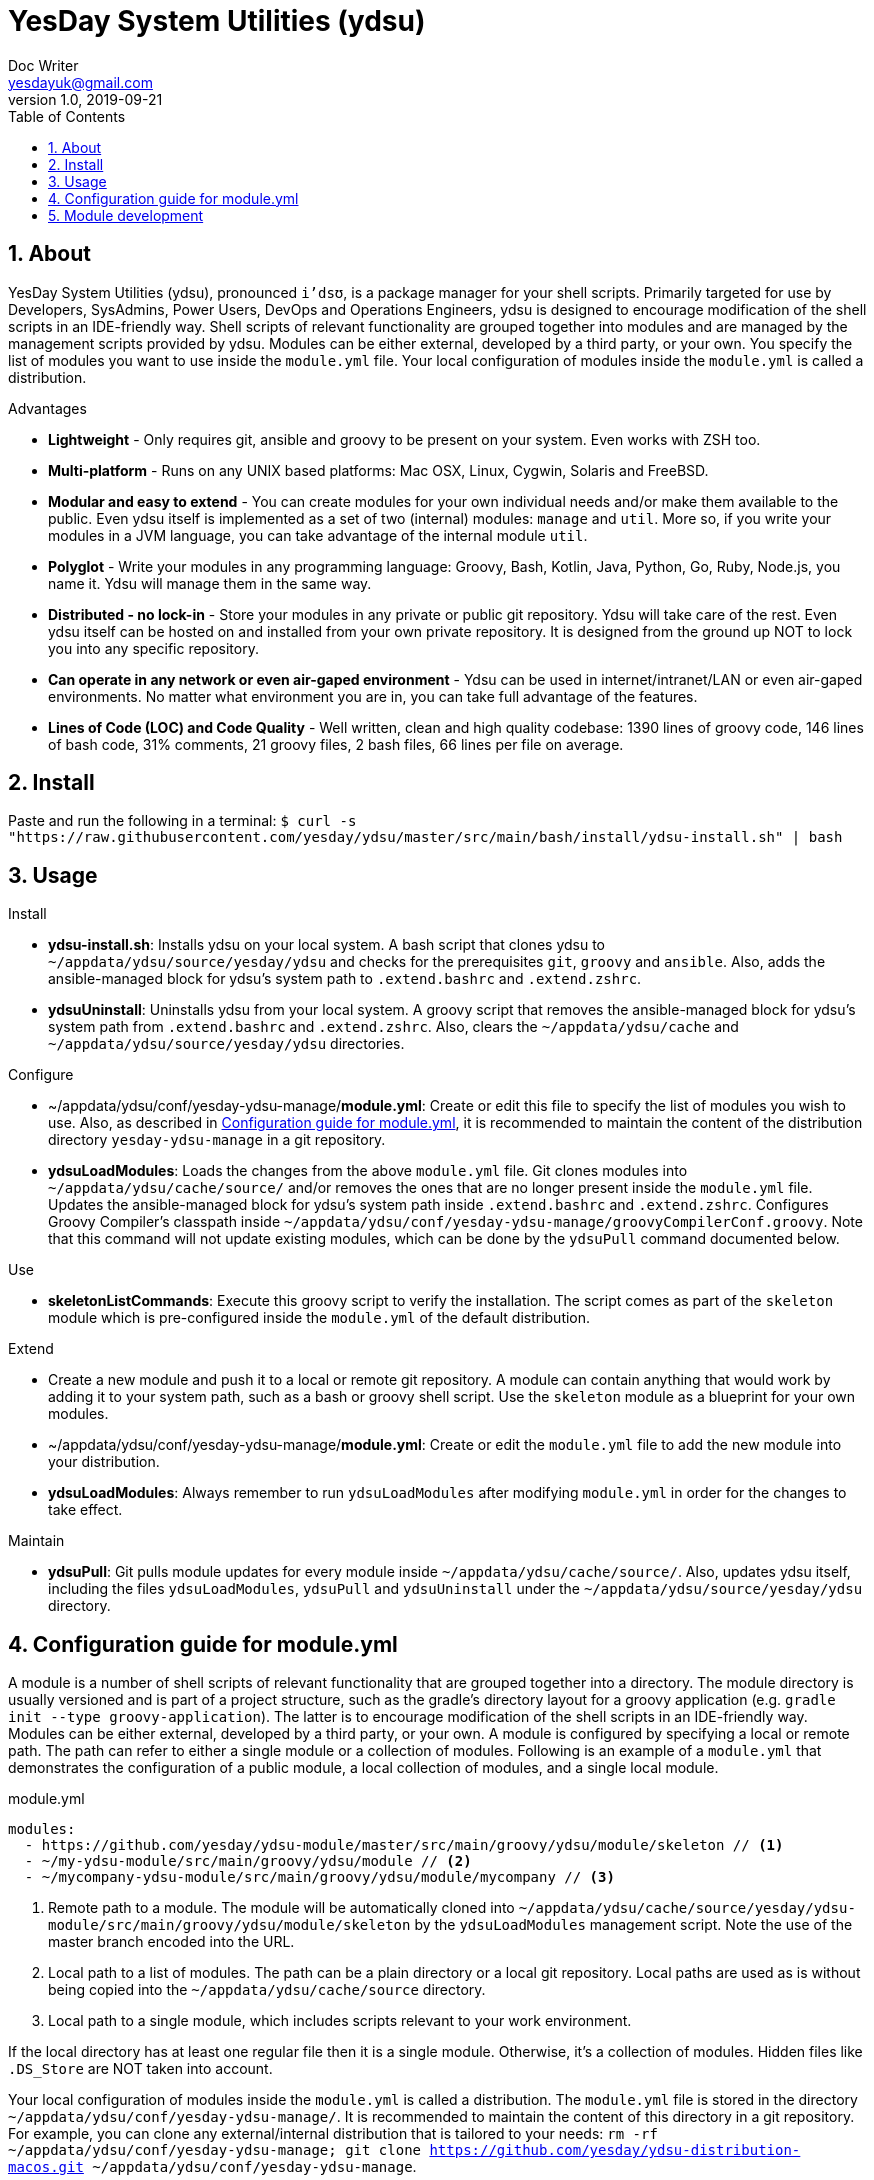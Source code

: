 = YesDay System Utilities (ydsu)
Doc Writer <yesdayuk@gmail.com>
v1.0, 2019-09-21
:toc: macro
toc::[]
:numbered:

== About

YesDay System Utilities (ydsu), pronounced `i'dsʊ`, is a package manager for your shell scripts. Primarily targeted for use by Developers, SysAdmins, Power Users, DevOps and Operations Engineers, ydsu is designed to encourage modification of the shell scripts in an IDE-friendly way. Shell scripts of relevant functionality are grouped together into modules and are managed by the management scripts provided by ydsu. Modules can be either external, developed by a third party, or your own. You specify the list of modules you want to use inside the `module.yml` file. Your local configuration of modules inside the `module.yml` is called a distribution.

Advantages

* *Lightweight* - Only requires git, ansible and groovy to be present on your system. Even works with ZSH too.
* *Multi-platform* - Runs on any UNIX based platforms: Mac OSX, Linux, Cygwin, Solaris and FreeBSD.
* *Modular and easy to extend* - You can create modules for your own individual needs and/or make them available to the public. Even ydsu itself is implemented as a set of two (internal) modules: `manage` and `util`. More so, if you write your modules in a JVM language, you can take advantage of the internal module `util`.
* *Polyglot* - Write your modules in any programming language: Groovy, Bash, Kotlin, Java, Python, Go, Ruby, Node.js, you name it. Ydsu will manage them in the same way.
* *Distributed - no lock-in* - Store your modules in any private or public git repository. Ydsu will take care of the rest. Even ydsu itself can be hosted on and installed from your own private repository. It is designed from the ground up NOT to lock you into any specific repository.
* *Can operate in any network or even air-gaped environment* - Ydsu can be used in internet/intranet/LAN or even air-gaped environments. No matter what environment you are in, you can take full advantage of the features.
* *Lines of Code (LOC) and Code Quality* - Well written, clean and high quality codebase: 1390 lines of groovy code, 146 lines of bash code, 31% comments, 21 groovy files, 2 bash files, 66 lines per file on average.

== Install

Paste and run the following in a terminal:
`$ curl -s "https://raw.githubusercontent.com/yesday/ydsu/master/src/main/bash/install/ydsu-install.sh" | bash`

== Usage

Install

* *ydsu-install.sh*: Installs ydsu on your local system. A bash script that clones ydsu to `~/appdata/ydsu/source/yesday/ydsu` and checks for the prerequisites `git`, `groovy` and `ansible`. Also, adds the ansible-managed block for ydsu's system path to `.extend.bashrc` and `.extend.zshrc`.
* *ydsuUninstall*: Uninstalls ydsu from your local system. A groovy script that removes the ansible-managed block for ydsu's system path from `.extend.bashrc` and `.extend.zshrc`. Also, clears the `~/appdata/ydsu/cache` and `~/appdata/ydsu/source/yesday/ydsu` directories.

Configure

* ~/appdata/ydsu/conf/yesday-ydsu-manage/*module.yml*: Create or edit this file to specify the list of modules you wish to use. Also, as described in <<Configuration guide for module.yml>>, it is recommended to maintain the content of the distribution directory `yesday-ydsu-manage` in a git repository.
* *ydsuLoadModules*: Loads the changes from the above `module.yml` file. Git clones modules into `~/appdata/ydsu/cache/source/` and/or removes the ones that are no longer present inside the `module.yml` file. Updates the ansible-managed block for ydsu's system path inside `.extend.bashrc` and `.extend.zshrc`. Configures Groovy Compiler's classpath inside `~/appdata/ydsu/conf/yesday-ydsu-manage/groovyCompilerConf.groovy`. Note that this command will not update existing modules, which can be done by the `ydsuPull` command documented below.

Use

* *skeletonListCommands*: Execute this groovy script to verify the installation. The script comes as part of the `skeleton` module which is pre-configured inside the `module.yml` of the default distribution.

Extend

* Create a new module and push it to a local or remote git repository. A module can contain anything that would work by adding it to your system path, such as a bash or groovy shell script. Use the `skeleton` module as a blueprint for your own modules.
* ~/appdata/ydsu/conf/yesday-ydsu-manage/*module.yml*: Create or edit the `module.yml` file to add the new module into your distribution.
* *ydsuLoadModules*: Always remember to run `ydsuLoadModules` after modifying `module.yml` in order for the changes to take effect.

Maintain

* *ydsuPull*: Git pulls module updates for every module inside `~/appdata/ydsu/cache/source/`. Also, updates ydsu itself, including the files `ydsuLoadModules`, `ydsuPull` and `ydsuUninstall` under the `~/appdata/ydsu/source/yesday/ydsu` directory.

== Configuration guide for module.yml

A module is a number of shell scripts of relevant functionality that are grouped together into a directory. The module directory is usually versioned and is part of a project structure, such as the gradle's directory layout for a groovy application (e.g. `gradle init --type groovy-application`). The latter is to encourage modification of the shell scripts in an IDE-friendly way. Modules can be either external, developed by a third party, or your own. A module is configured by specifying a local or remote path. The path can refer to either a single module or a collection of modules. Following is an example of a `module.yml` that demonstrates the configuration of a public module, a local collection of modules, and a single local module.

.module.yml
[source, yaml]
----
modules:
  - https://github.com/yesday/ydsu-module/master/src/main/groovy/ydsu/module/skeleton // <1>
  - ~/my-ydsu-module/src/main/groovy/ydsu/module // <2>
  - ~/mycompany-ydsu-module/src/main/groovy/ydsu/module/mycompany // <3>
----

<1> Remote path to a module. The module will be automatically cloned into `~/appdata/ydsu/cache/source/yesday/ydsu-module/src/main/groovy/ydsu/module/skeleton` by the `ydsuLoadModules` management script. Note the use of the master branch encoded into the URL.
<2> Local path to a list of modules. The path can be a plain directory or a local git repository. Local paths are used as is without being copied into the `~/appdata/ydsu/cache/source` directory.
<3> Local path to a single module, which includes scripts relevant to your work environment.

If the local directory has at least one regular file then it is a single module. Otherwise, it's a collection of modules. Hidden files like `.DS_Store` are NOT taken into account.

Your local configuration of modules inside the `module.yml` is called a distribution. The `module.yml` file is stored in the directory `~/appdata/ydsu/conf/yesday-ydsu-manage/`. It is recommended to maintain the content of this directory in a git repository. For example, you can clone any external/internal distribution that is tailored to your needs: `rm -rf ~/appdata/ydsu/conf/yesday-ydsu-manage; git clone https://github.com/yesday/ydsu-distribution-macos.git ~/appdata/ydsu/conf/yesday-ydsu-manage`.

== Module development

You can write your modules in any programming language: Groovy, Bash, Kotlin, Java, Python, Go, Ruby, Node.js, you name it. Ydsu will manage them in the same way.

If you write your modules in a JVM language, you can take advantage of the internal module `util`. To do so, simply add the `ydsu` maven package to your module's project dependencies.

To compile the ydsu project and publish the maven artifact to your local repository type

 ./gradlew clean publishToMavenLocal

Then you can add the project as a dependency to your own `build.gradle` configuration as follows

.build.gradle
[source, groovy]
----
dependencies {
    implementation group: 'io.github.yesday', name: 'ydsu', version: '1.0.0-SNAPSHOT'
}
----

Finally, the `skeleton` module, that comes pre-configured as part of the default distribution, can be used as a blueprint for your own modules. Simply make a copy of the gradle project `~/appdata/ydsu/cache/source/yesday/ydsu-module`, then open it with your favourite IDE, and happy coding!
